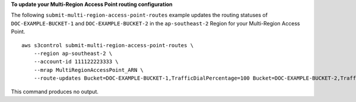 **To update your Multi-Region Access Point routing configuration**

The following ``submit-multi-region-access-point-routes`` example updates the routing statuses of ``DOC-EXAMPLE-BUCKET-1`` and ``DOC-EXAMPLE-BUCKET-2`` in the ``ap-southeast-2`` Region for your Multi-Region Access Point. ::

    aws s3control submit-multi-region-access-point-routes \
        --region ap-southeast-2 \
        --account-id 111122223333 \
        --mrap MultiRegionAccessPoint_ARN \
        --route-updates Bucket=DOC-EXAMPLE-BUCKET-1,TrafficDialPercentage=100 Bucket=DOC-EXAMPLE-BUCKET-2,TrafficDialPercentage=0

This command produces no output.
